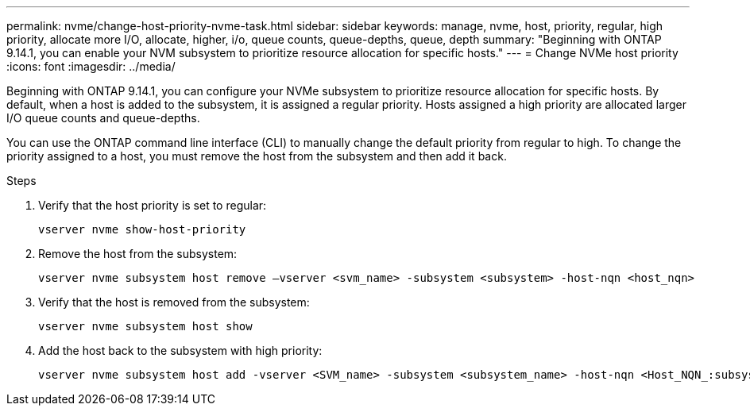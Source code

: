 ---
permalink: nvme/change-host-priority-nvme-task.html
sidebar: sidebar
keywords: manage, nvme, host, priority, regular, high priority, allocate more I/O, allocate, higher, i/o, queue counts, queue-depths, queue, depth 
summary: "Beginning with ONTAP 9.14.1, you can enable your NVM subsystem to prioritize resource allocation for specific hosts."
---
= Change NVMe host priority 
:icons: font
:imagesdir: ../media/

[.lead]
Beginning with ONTAP 9.14.1, you can configure your NVMe subsystem to prioritize resource allocation for specific hosts. By default, when a host is added to the subsystem, it is assigned a regular priority. Hosts assigned a high priority are allocated larger I/O queue counts and queue-depths. 

You can use the ONTAP command line interface (CLI) to manually change the default priority from regular to high.  To change the priority assigned to a host, you must remove the host from the subsystem and then add it back.  

.Steps

. Verify that the host priority is set to regular:
+
[source,cli]
----
vserver nvme show-host-priority 
----

. Remove the host from the subsystem:
+
[source,cli]
----
vserver nvme subsystem host remove –vserver <svm_name> -subsystem <subsystem> -host-nqn <host_nqn>
----

. Verify that the host is removed from the subsystem:
+
[source,cli]
----
vserver nvme subsystem host show
----

. Add the host back to the subsystem with high priority:
+
[source,cli]
----
vserver nvme subsystem host add -vserver <SVM_name> -subsystem <subsystem_name> -host-nqn <Host_NQN_:subsystem._subsystem_name> -priority high
----

// 2023 Nov 02, Jira 1185
